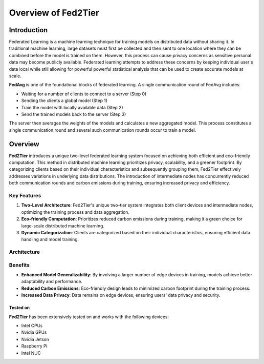 .. _overview:

******************
Overview of Fed2Tier
******************

Introduction
============

Federated Learning is a machine learning technique for training models on distributed data without sharing it. In traditional machine learning, large datasets must first be collected and then sent to one location where they can be combined before the model is trained on them. However, this process can cause privacy concerns as sensitive personal data may become publicly available. Federated learning attempts to address these concerns by keeping individual user's data local while still allowing for powerful powerful statistical analysis that can be used to create accurate models at scale.

**FedAvg** is one of the foundational blocks of federated learning. A single communication round of FedAvg includes:

* Waiting for a number of clients to connect to a server (Step 0)
* Sending the clients a  global model (Step 1)
* Train the model with locally available data (Step 2)
* Send the trained models back to the server (Step 3)

The server then averages the weights of the models and calculates a new aggregated model. This process constitutes a single communication round and several such communication rounds occur to train a model.

.. image:: ../imgs/fedavg_steps.png
   :align: center
..    :class: only-light

Overview
========

**Fed2Tier** introduces a unique two-level federated learning system focused on achieving both efficient and eco-friendly computation. This method in distributed machine learning prioritizes privacy, scalability, and a greener footprint. By categorizing clients based on their individual characteristics and subsequently grouping them, Fed2Tier effectively addresses variations in underlying data distributions. The introduction of intermediate nodes has concurrently reduced both communication rounds and carbon emissions during training, ensuring increased privacy and efficiency.


Key Features
------------

1. **Two-Level Architecture**: Fed2Tier's unique two-tier system integrates both client devices and intermediate nodes, optimizing the training process and data aggregation.
2. **Eco-friendly Computation**: Prioritizes reduced carbon emissions during training, making it a green choice for large-scale distributed machine learning.
3. **Dynamic Categorization**: Clients are categorized based on their individual characteristics, ensuring efficient data handling and model training.

Architecture
------------

.. figure:: ../imgs/Framework_overview.png
   :align: center

   (a) vanilla federated learning architecture ,(b) Fed2Tier architecture.

Benefits
--------

* **Enhanced Model Generalizability**: By involving a larger number of edge devices in training, models achieve better adaptability and performance.
* **Reduced Carbon Emissions**: Eco-friendly design leads to minimized carbon footprint during the training process.
* **Increased Data Privacy**: Data remains on edge devices, ensuring users' data privacy and security.

Tested on
~~~~~~~~~

**Fed2Tier** has been extensively tested on and works with the following devices:

* Intel CPUs
* Nvidia GPUs
* Nvidia Jetson
* Raspberry Pi
* Intel NUC
